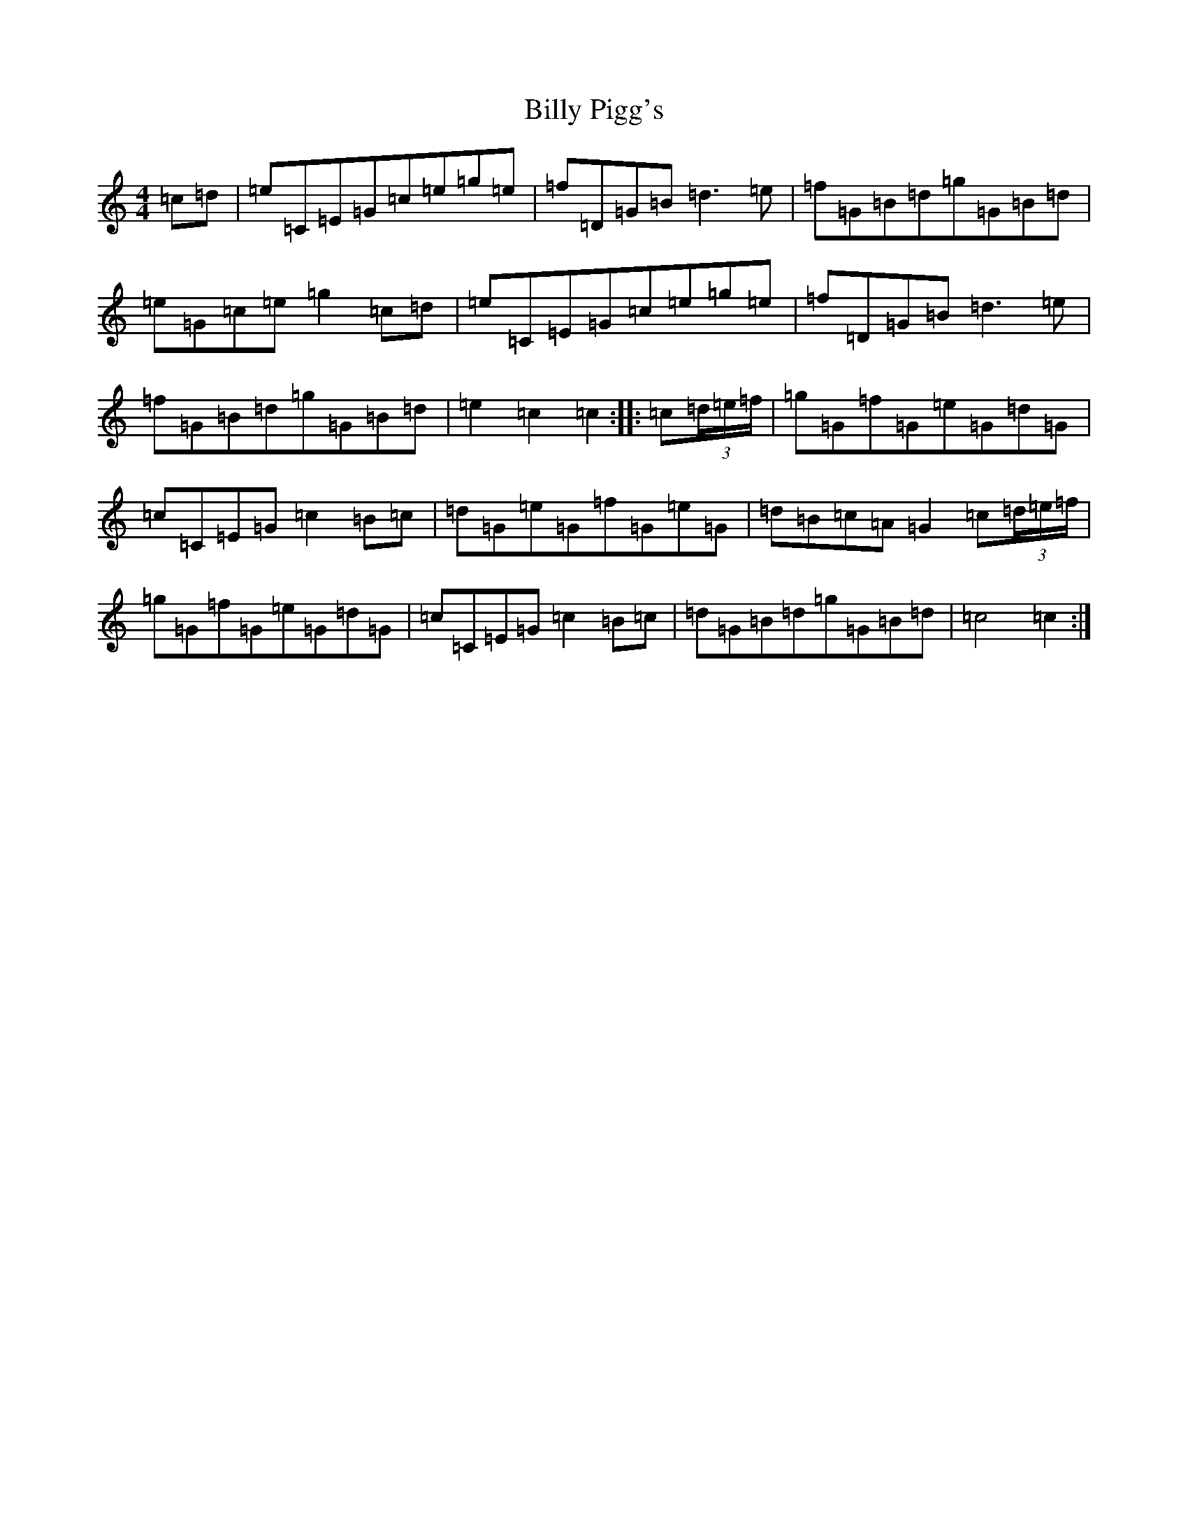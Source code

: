 X: 1875
T: Billy Pigg's
S: https://thesession.org/tunes/14001#setting25342
R: hornpipe
M:4/4
L:1/8
K: C Major
=c=d|=e=C=E=G=c=e=g=e|=f=D=G=B=d3=e|=f=G=B=d=g=G=B=d|=e=G=c=e=g2=c=d|=e=C=E=G=c=e=g=e|=f=D=G=B=d3=e|=f=G=B=d=g=G=B=d|=e2=c2=c2:||:=c(3=d/2=e/2=f/2|=g=G=f=G=e=G=d=G|=c=C=E=G=c2=B=c|=d=G=e=G=f=G=e=G|=d=B=c=A=G2=c(3=d/2=e/2=f/2|=g=G=f=G=e=G=d=G|=c=C=E=G=c2=B=c|=d=G=B=d=g=G=B=d|=c4=c2:|